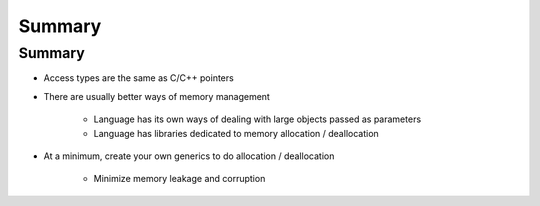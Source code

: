 =========
Summary
=========

---------
Summary
---------

* Access types are the same as C/C++ pointers
* There are usually better ways of memory management

   - Language has its own ways of dealing with large objects passed as parameters
   - Language has libraries dedicated to memory allocation / deallocation

* At a minimum, create your own generics to do allocation / deallocation

   - Minimize memory leakage and corruption
